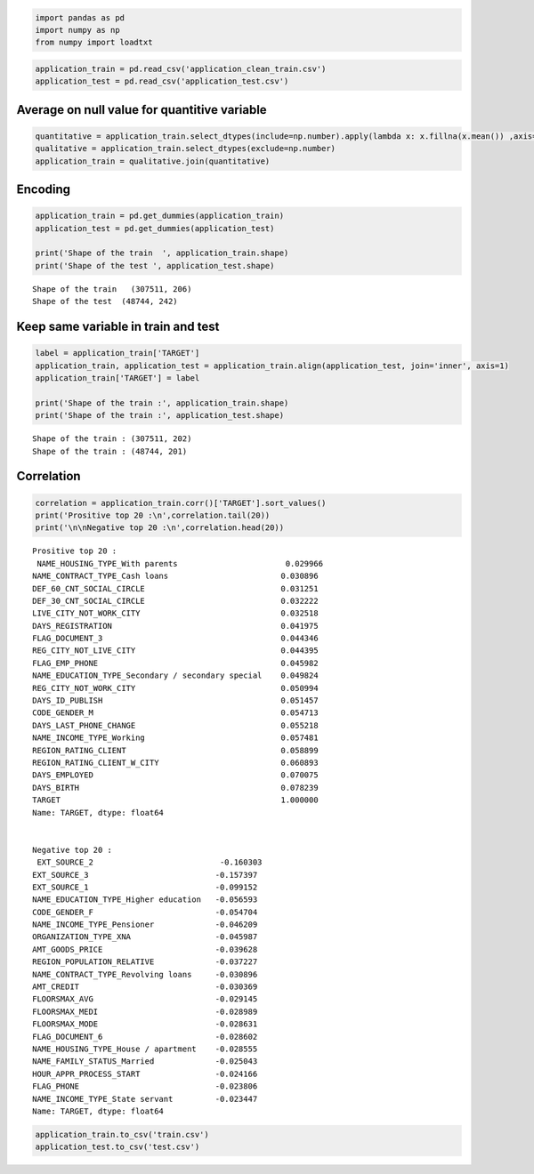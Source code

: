 .. code:: ipython3

    import pandas as pd
    import numpy as np
    from numpy import loadtxt

.. code:: ipython3

    application_train = pd.read_csv('application_clean_train.csv')
    application_test = pd.read_csv('application_test.csv')

Average on null value for quantitive variable
~~~~~~~~~~~~~~~~~~~~~~~~~~~~~~~~~~~~~~~~~~~~~

.. code:: ipython3

    quantitative = application_train.select_dtypes(include=np.number).apply(lambda x: x.fillna(x.mean()) ,axis=0)
    qualitative = application_train.select_dtypes(exclude=np.number)
    application_train = qualitative.join(quantitative)

Encoding
~~~~~~~~

.. code:: ipython3

    application_train = pd.get_dummies(application_train)
    application_test = pd.get_dummies(application_test)
    
    print('Shape of the train  ', application_train.shape)
    print('Shape of the test ', application_test.shape)


.. parsed-literal::

    Shape of the train   (307511, 206)
    Shape of the test  (48744, 242)


Keep same variable in train and test
~~~~~~~~~~~~~~~~~~~~~~~~~~~~~~~~~~~~

.. code:: ipython3

    label = application_train['TARGET']
    application_train, application_test = application_train.align(application_test, join='inner', axis=1)
    application_train['TARGET'] = label
    
    print('Shape of the train :', application_train.shape)
    print('Shape of the train :', application_test.shape)


.. parsed-literal::

    Shape of the train : (307511, 202)
    Shape of the train : (48744, 201)


Correlation
~~~~~~~~~~~

.. code:: ipython3

    correlation = application_train.corr()['TARGET'].sort_values()
    print('Prositive top 20 :\n',correlation.tail(20))
    print('\n\nNegative top 20 :\n',correlation.head(20))


.. parsed-literal::

    Prositive top 20 :
     NAME_HOUSING_TYPE_With parents                       0.029966
    NAME_CONTRACT_TYPE_Cash loans                        0.030896
    DEF_60_CNT_SOCIAL_CIRCLE                             0.031251
    DEF_30_CNT_SOCIAL_CIRCLE                             0.032222
    LIVE_CITY_NOT_WORK_CITY                              0.032518
    DAYS_REGISTRATION                                    0.041975
    FLAG_DOCUMENT_3                                      0.044346
    REG_CITY_NOT_LIVE_CITY                               0.044395
    FLAG_EMP_PHONE                                       0.045982
    NAME_EDUCATION_TYPE_Secondary / secondary special    0.049824
    REG_CITY_NOT_WORK_CITY                               0.050994
    DAYS_ID_PUBLISH                                      0.051457
    CODE_GENDER_M                                        0.054713
    DAYS_LAST_PHONE_CHANGE                               0.055218
    NAME_INCOME_TYPE_Working                             0.057481
    REGION_RATING_CLIENT                                 0.058899
    REGION_RATING_CLIENT_W_CITY                          0.060893
    DAYS_EMPLOYED                                        0.070075
    DAYS_BIRTH                                           0.078239
    TARGET                                               1.000000
    Name: TARGET, dtype: float64
    
    
    Negative top 20 :
     EXT_SOURCE_2                           -0.160303
    EXT_SOURCE_3                           -0.157397
    EXT_SOURCE_1                           -0.099152
    NAME_EDUCATION_TYPE_Higher education   -0.056593
    CODE_GENDER_F                          -0.054704
    NAME_INCOME_TYPE_Pensioner             -0.046209
    ORGANIZATION_TYPE_XNA                  -0.045987
    AMT_GOODS_PRICE                        -0.039628
    REGION_POPULATION_RELATIVE             -0.037227
    NAME_CONTRACT_TYPE_Revolving loans     -0.030896
    AMT_CREDIT                             -0.030369
    FLOORSMAX_AVG                          -0.029145
    FLOORSMAX_MEDI                         -0.028989
    FLOORSMAX_MODE                         -0.028631
    FLAG_DOCUMENT_6                        -0.028602
    NAME_HOUSING_TYPE_House / apartment    -0.028555
    NAME_FAMILY_STATUS_Married             -0.025043
    HOUR_APPR_PROCESS_START                -0.024166
    FLAG_PHONE                             -0.023806
    NAME_INCOME_TYPE_State servant         -0.023447
    Name: TARGET, dtype: float64


.. code:: ipython3

    application_train.to_csv('train.csv')
    application_test.to_csv('test.csv')
